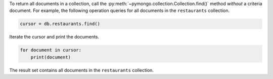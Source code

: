 To return all documents in a collection, call the
:py:meth:`~pymongo.collection.Collection.find()`  method *without* a
criteria document. For example, the following operation queries for all
documents in the ``restaurants`` collection.

.. code-block:: python

   cursor = db.restaurants.find()
   

Iterate the cursor and print the documents.

.. code-block:: python

   for document in cursor:
       print(document)
   

The result set contains all documents in the ``restaurants`` collection.

